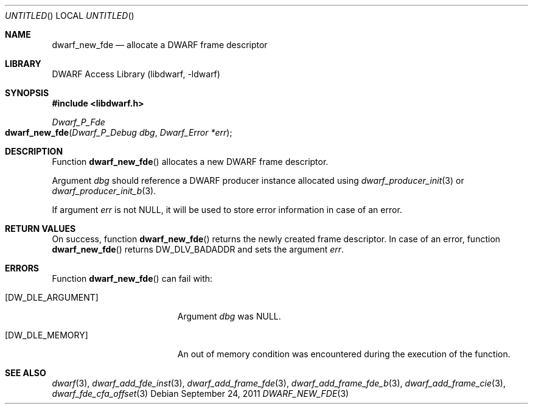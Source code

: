 .\"	$NetBSD$
.\"
.\" Copyright (c) 2011 Kai Wang
.\" All rights reserved.
.\"
.\" Redistribution and use in source and binary forms, with or without
.\" modification, are permitted provided that the following conditions
.\" are met:
.\" 1. Redistributions of source code must retain the above copyright
.\"    notice, this list of conditions and the following disclaimer.
.\" 2. Redistributions in binary form must reproduce the above copyright
.\"    notice, this list of conditions and the following disclaimer in the
.\"    documentation and/or other materials provided with the distribution.
.\"
.\" THIS SOFTWARE IS PROVIDED BY THE AUTHOR AND CONTRIBUTORS ``AS IS'' AND
.\" ANY EXPRESS OR IMPLIED WARRANTIES, INCLUDING, BUT NOT LIMITED TO, THE
.\" IMPLIED WARRANTIES OF MERCHANTABILITY AND FITNESS FOR A PARTICULAR PURPOSE
.\" ARE DISCLAIMED.  IN NO EVENT SHALL THE AUTHOR OR CONTRIBUTORS BE LIABLE
.\" FOR ANY DIRECT, INDIRECT, INCIDENTAL, SPECIAL, EXEMPLARY, OR CONSEQUENTIAL
.\" DAMAGES (INCLUDING, BUT NOT LIMITED TO, PROCUREMENT OF SUBSTITUTE GOODS
.\" OR SERVICES; LOSS OF USE, DATA, OR PROFITS; OR BUSINESS INTERRUPTION)
.\" HOWEVER CAUSED AND ON ANY THEORY OF LIABILITY, WHETHER IN CONTRACT, STRICT
.\" LIABILITY, OR TORT (INCLUDING NEGLIGENCE OR OTHERWISE) ARISING IN ANY WAY
.\" OUT OF THE USE OF THIS SOFTWARE, EVEN IF ADVISED OF THE POSSIBILITY OF
.\" SUCH DAMAGE.
.\"
.\" Id: dwarf_new_fde.3 2074 2011-10-27 03:34:33Z jkoshy 
.\"
.Dd September 24, 2011
.Os
.Dt DWARF_NEW_FDE 3
.Sh NAME
.Nm dwarf_new_fde
.Nd allocate a DWARF frame descriptor
.Sh LIBRARY
.Lb libdwarf
.Sh SYNOPSIS
.In libdwarf.h
.Ft "Dwarf_P_Fde"
.Fo dwarf_new_fde
.Fa "Dwarf_P_Debug dbg"
.Fa "Dwarf_Error *err"
.Fc
.Sh DESCRIPTION
Function
.Fn dwarf_new_fde
allocates a new DWARF frame descriptor.
.Pp
Argument
.Ar dbg
should reference a DWARF producer instance allocated using
.Xr dwarf_producer_init 3
or
.Xr dwarf_producer_init_b 3 .
.Pp
If argument
.Ar err
is not NULL, it will be used to store error information in case of an
error.
.Sh RETURN VALUES
On success, function
.Fn dwarf_new_fde
returns the newly created frame descriptor.
In case of an error, function
.Fn dwarf_new_fde
returns
.Dv DW_DLV_BADADDR
and sets the argument
.Ar err .
.Sh ERRORS
Function
.Fn dwarf_new_fde
can fail with:
.Bl -tag -width ".Bq Er DW_DLE_ARGUMENT"
.It Bq Er DW_DLE_ARGUMENT
Argument
.Ar dbg
was NULL.
.It Bq Er DW_DLE_MEMORY
An out of memory condition was encountered during the execution of the
function.
.El
.Sh SEE ALSO
.Xr dwarf 3 ,
.Xr dwarf_add_fde_inst 3 ,
.Xr dwarf_add_frame_fde 3 ,
.Xr dwarf_add_frame_fde_b 3 ,
.Xr dwarf_add_frame_cie 3 ,
.Xr dwarf_fde_cfa_offset 3
